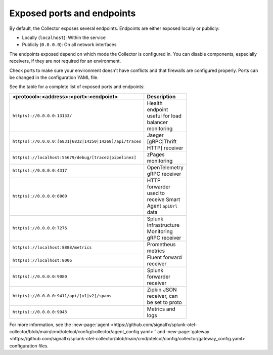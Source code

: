 .. _otel-exposed-endpoints:

******************************************
Exposed ports and endpoints
******************************************

.. meta::
      :description: Exposed ports and endpoints.


By default, the Collector exposes several endpoints. Endpoints are either exposed locally or publicly:

* Locally (``localhost``): Within the service
* Publicly (``0.0.0.0``): On all network interfaces

The endpoints exposed depend on which mode the Collector is configured in. You can disable components, especially receivers, if they are not required for an environment.

Check ports to make sure your environment doesn't have conflicts and that firewalls are configured properly. Ports can be changed in the configuration YAML file.

See the table for a complete list of exposed ports and endpoints:

.. list-table::
  :widths: 50 50
  :width: 100
  :header-rows: 1

  * - <protocol>:<address>:<port>:<endpoint>
    - Description
  * - ``http(s)://0.0.0.0:13133/``
    - Health endpoint useful for load balancer monitoring
  * - ``http(s)://0.0.0.0:[6831|6832|14250|14268]/api/traces``
    - Jaeger [gRPC|Thrift HTTP] receiver
  * - ``http(s)://localhost:55679/debug/[tracez|pipelinez]``
    - zPages monitoring
  * - ``http(s)://0.0.0.0:4317``
    - OpenTelemetry gRPC receiver
  * - ``http(s)://0.0.0.0:6060``
    - HTTP forwarder used to receive Smart Agent ``apiUrl`` data
  * - ``http(s)://0.0.0.0:7276``
    - Splunk Infrastructure Monitoring gRPC receiver
  * - ``http(s)://localhost:8888/metrics``
    - Prometheus metrics
  * - ``http(s)://localhost:8006``
    - Fluent forward receiver
  * - ``http(s)://0.0.0.0:9080``
    - Splunk forwarder receiver
  * - ``http(s)://0.0.0.0:9411/api/[v1|v2]/spans``
    - Zipkin JSON receiver, can be set to proto
  * - ``http(s)://0.0.0.0:9943``
    - Metrics and logs

For more information, see the :new-page:`agent <https://github.com/signalfx/splunk-otel-collector/blob/main/cmd/otelcol/config/collector/agent_config.yaml>`` and :new-page:`gateway <https://github.com/signalfx/splunk-otel-collector/blob/main/cmd/otelcol/config/collector/gateway_config.yaml>` configuration files.